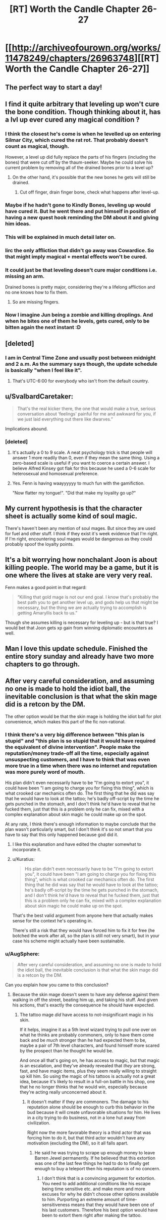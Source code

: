 #+TITLE: [RT] Worth the Candle Chapter 26-27

* [[http://archiveofourown.org/works/11478249/chapters/26963748][[RT] Worth the Candle Chapter 26-27]]
:PROPERTIES:
:Author: OrangeBasket
:Score: 68
:DateUnix: 1503905234.0
:DateShort: 2017-Aug-28
:END:

** The perfect way to start a day!
:PROPERTIES:
:Author: josephwdye
:Score: 11
:DateUnix: 1503926716.0
:DateShort: 2017-Aug-28
:END:


** I find it quite arbitrary that leveling up won't cure the bone condition. Though thinking about it, has a lvl up ever cured any magical condition ?
:PROPERTIES:
:Author: Ceins
:Score: 8
:DateUnix: 1503939731.0
:DateShort: 2017-Aug-28
:END:

*** I think the closest he's come is when he levelled up on entering Silmar City, which cured the rat rot. That probably doesn't count as magical, though.

However, a level up did fully replace the parts of his fingers (including the bones) that were cut off by the thaum-seeker. Maybe he could solve his current problem by removing all of the drained bones prior to a level up?
:PROPERTIES:
:Author: Decht
:Score: 12
:DateUnix: 1503952224.0
:DateShort: 2017-Aug-29
:END:

**** On the other hand, it's possible that the new bones he gets will still be drained.
:PROPERTIES:
:Author: 696e6372656469626c65
:Score: 4
:DateUnix: 1503961468.0
:DateShort: 2017-Aug-29
:END:

***** Cut off finger, drain finger bone, check what happens after level-up.
:PROPERTIES:
:Author: Kuratius
:Score: 6
:DateUnix: 1503972895.0
:DateShort: 2017-Aug-29
:END:


*** Maybe if he hadn't gone to Kindly Bones, leveling up would have cured it. But he went there and put himself in position of having a new quest hook reminding the DM about it and giving him ideas.
:PROPERTIES:
:Author: gommm
:Score: 10
:DateUnix: 1504015069.0
:DateShort: 2017-Aug-29
:END:


*** This will be explained in much detail later on.
:PROPERTIES:
:Author: cthulhuraejepsen
:Score: 6
:DateUnix: 1504025778.0
:DateShort: 2017-Aug-29
:END:


*** Iirc the only affliction that didn't go away was Cowardice. So that might imply magical + mental effects won't be cured.
:PROPERTIES:
:Author: nytelios
:Score: 7
:DateUnix: 1503953763.0
:DateShort: 2017-Aug-29
:END:


*** It could just be that leveling doesn't cure major conditions i.e. missing an arm.

Drained bones is pretty major, considering they're a lifelong affliction and no one knows how to fix them.
:PROPERTIES:
:Author: PM_ME_CUTE_FOXES
:Score: 1
:DateUnix: 1503965567.0
:DateShort: 2017-Aug-29
:END:

**** So are missing fingers.
:PROPERTIES:
:Author: Kuratius
:Score: 3
:DateUnix: 1503972845.0
:DateShort: 2017-Aug-29
:END:


*** Now I imagine Jun being a zombie and killing droplings. And when he bites one of them he levels, gets cured, only to be bitten again the next instant :D
:PROPERTIES:
:Author: SvalbardCaretaker
:Score: 1
:DateUnix: 1503940166.0
:DateShort: 2017-Aug-28
:END:


** [deleted]
:PROPERTIES:
:Score: 7
:DateUnix: 1503930361.0
:DateShort: 2017-Aug-28
:END:

*** I am in Central Time Zone and usually post between midnight and 2 a.m. As the summary says though, the update schedule is basically "when I feel like it".
:PROPERTIES:
:Author: cthulhuraejepsen
:Score: 4
:DateUnix: 1503950135.0
:DateShort: 2017-Aug-29
:END:

**** That's UTC-6:00 for everybody who isn't from the default country.
:PROPERTIES:
:Author: eternal-potato
:Score: 7
:DateUnix: 1503954437.0
:DateShort: 2017-Aug-29
:END:


** u/SvalbardCaretaker:
#+begin_quote
  That's the real kicker there, the one that would make a true, serious conversation about ‘feelings' painful for me and awkward for you, if we just laid everything out there like dwarves.”
#+end_quote

Implications abound.
:PROPERTIES:
:Author: SvalbardCaretaker
:Score: 5
:DateUnix: 1503929068.0
:DateShort: 2017-Aug-28
:END:

*** [deleted]
:PROPERTIES:
:Score: 9
:DateUnix: 1503929626.0
:DateShort: 2017-Aug-28
:END:

**** It's actually a 0 to 9 scale. A neat psychology trick is that people will answer 1 more readily than 0, even if they mean the same thing. Using a zero-based scale is useful if you want to coerce a certain answer. I believe Alfred Kinsey got flak for this because he used a 0-6 scale for heterosexual and homosexual preference.
:PROPERTIES:
:Author: alexanderwales
:Score: 15
:DateUnix: 1503952020.0
:DateShort: 2017-Aug-29
:END:


**** Yes. Fenn is having waayyyyyy to much fun with the gamifiction.

"Now flatter my tongue!". "Did that make my loyality go up?"
:PROPERTIES:
:Author: SvalbardCaretaker
:Score: 8
:DateUnix: 1503930086.0
:DateShort: 2017-Aug-28
:END:


** My current hypothesis is that the character sheet is actually some kind of soul magic.

There's haven't been any mention of soul mages. But since they are used for fuel and other stuff. I think if they exist it's week evidence that I'm right. If I'm right, encountering soul mages would be dangerous as they could probably spoof the loyalty points.
:PROPERTIES:
:Author: MolochHASME
:Score: 7
:DateUnix: 1503988265.0
:DateShort: 2017-Aug-29
:END:


** It's a bit worrying how nonchalant Joon is about killing people. The world may be a game, but it is one where the lives at stake are very very real.

Fenn makes a good point in that regard:

#+begin_quote
  “Killing that gold mage is not our end goal. I know that's probably the best path you to get another level up, and gods help us that might be necessary, but the thing we are actually trying to accomplish is getting Amaryllis back to us.”
#+end_quote

Though she assumes killing is necessary for leveling up - but is that true? I would bet that Joon gets xp gain from winning diplomatic encounters as well.
:PROPERTIES:
:Author: Calsem
:Score: 5
:DateUnix: 1503982700.0
:DateShort: 2017-Aug-29
:END:


** Man I love this update schedule. Finished the entire story sunday and already have two more chapters to go through.
:PROPERTIES:
:Author: Calsem
:Score: 3
:DateUnix: 1503969882.0
:DateShort: 2017-Aug-29
:END:


** After very careful consideration, and assuming no one is made to hold the idiot ball, the inevitable conclusion is that what the skin mage did is a retcon by the DM.

The other option would be that the skin mage is holding the idiot ball for plot convenience, which makes this part of the fic non-rational.
:PROPERTIES:
:Author: Kuratius
:Score: 5
:DateUnix: 1503988378.0
:DateShort: 2017-Aug-29
:END:

*** I think there's a very big difference between "this plan is stupid" and "this plan is so stupid that it would have required the equivalent of divine intervention". People make the reputation/money trade-off all the time, especially against unsuspecting customers, and I have to think that was even more true in a time when there was no internet and reputation was more purely word of mouth.

His plan didn't even necessarily have to be "I'm going to extort you", it could have been "I am going to charge you for fixing this thing", which is what crooked car mechanics often do. The first thing that he did was say that he would have to look at the tattoo; he's badly off-script by the time he gets punched in the stomach, and I don't think he'd have to reveal that he fucked them, just that this is a problem only he can fix, mixed with a complex explanation about skin magic he could make up on the spot.

At any rate, I think there's enough information to maybe conclude that the plan wasn't particularly smart, but I don't think it's so not smart that you have to say that this only happened because god did it.
:PROPERTIES:
:Score: 11
:DateUnix: 1504042519.0
:DateShort: 2017-Aug-30
:END:

**** I like this explanation and have edited the chapter somewhat to incorporate it.
:PROPERTIES:
:Author: cthulhuraejepsen
:Score: 6
:DateUnix: 1504144905.0
:DateShort: 2017-Aug-31
:END:


**** u/Kuratius:
#+begin_quote
  His plan didn't even necessarily have to be "I'm going to extort you", it could have been "I am going to charge you for fixing this thing", which is what crooked car mechanics often do. The first thing that he did was say that he would have to look at the tattoo; he's badly off-script by the time he gets punched in the stomach, and I don't think he'd have to reveal that he fucked them, just that this is a problem only he can fix, mixed with a complex explanation about skin magic he could make up on the spot.
#+end_quote

That's the best valid argument from anyone here that actually makes sense for the context he's operating in.

There's still a risk that they would have forced him to fix it for free (he botched the work after all, so the plan is still not very smart), but in your case his scheme might actually have been sustainable.
:PROPERTIES:
:Author: Kuratius
:Score: 2
:DateUnix: 1504043771.0
:DateShort: 2017-Aug-30
:END:


*** u/AugSphere:
#+begin_quote
  After very careful consideration, and assuming no one is made to hold the idiot ball, the inevitable conclusion is that what the skin mage did is a retcon by the DM.
#+end_quote

Can you explain how you came to this conclusion?
:PROPERTIES:
:Author: AugSphere
:Score: 2
:DateUnix: 1504015795.0
:DateShort: 2017-Aug-29
:END:

**** Because the skin mage doesn't seem to have any defense against them walking in off the street, beating him up, and taking his stuff. And given his actions, that's exactly the consequence he should have expected.
:PROPERTIES:
:Author: crusher_bob
:Score: 3
:DateUnix: 1504021696.0
:DateShort: 2017-Aug-29
:END:

***** The tattoo mage /did/ have access to not-insignificant magic in his skin.

If it helps, imagine it as a 5th level wizard trying to pull one over on what he thinks are probably commoners, only to have them come back and be /much/ stronger than he had expected them to be, maybe a pair of 7th level characters, and found himself more scared by the prospect than he thought he would be.

And once all that's going on, he has access to magic, but that magic is an escalation, and they've already revealed that /they/ are strong, fast, and have magic items, plus they seem really willing to straight up kill him. So using the magic of his tattoos is actually not a great idea, because it's likely to result in a full-on battle in his shop, one that he no longer thinks that he would win, especially because they're acting really unconcerned about it.
:PROPERTIES:
:Author: cthulhuraejepsen
:Score: 6
:DateUnix: 1504025695.0
:DateShort: 2017-Aug-29
:END:

****** It doesn't matter if they are commoners. The damage to his reputation alone should be enough to curb this behavior in the bud because it will create unfavorable situations for him. He lives in a city trying to do business, not in a lone hut away from civilization.

Right now the more favorable theory is a third actor that was forcing him to do it, but that third actor wouldn't have any motivation (excluding the DM), so it all falls apart.
:PROPERTIES:
:Author: Kuratius
:Score: 1
:DateUnix: 1504028802.0
:DateShort: 2017-Aug-29
:END:

******* He said he was trying to scrape up enough money to leave Barren Jewel permanently. If he believed that this extortion was one of the last few things he had to do to finally get enough to buy a teleport then his reputation is of no concern.
:PROPERTIES:
:Author: eternal-potato
:Score: 7
:DateUnix: 1504030755.0
:DateShort: 2017-Aug-29
:END:

******** I don't think that is a convincing argument for extortion. You need to add additional conditions like his escape being time sensitive etc. and make more and more excuses for why he didn't choose other options available to him. Purporting an extreme amount of time-sensitiveness means that they would have been one of his last customers. Therefore his best option would have been to extort them right after making the tattoo.

As it is, the story shows that he is still receiving customers and doing other work, not to mention he could never know when, if ever, they would actually try to retrieve the box from the tattoo. It could have happened a month from now and he would not have gotten shit for this effort if his escape is truly imminent. It could have happened a week from now and then he'd have at least 3 weeks to spend with a ruined reputation.

The tattoo mage is either an idiot or there's another factor at play, which I am calling "the DM".
:PROPERTIES:
:Author: Kuratius
:Score: 2
:DateUnix: 1504033565.0
:DateShort: 2017-Aug-29
:END:

********* u/LordOfCatnip:
#+begin_quote
  ruined reputation
#+end_quote

How would the tattoo mage's other customers find out about the attempted extortion?

#+begin_quote
  or there's another factor at play, which I am calling "the DM".
#+end_quote

That's not mutually exclusive with other options. A good DM would keep in-game events plausible, so there has to be an explanation for what happened, even if on some level it happened for game/story reasons.
:PROPERTIES:
:Author: LordOfCatnip
:Score: 1
:DateUnix: 1504038422.0
:DateShort: 2017-Aug-30
:END:

********** u/Kuratius:
#+begin_quote
  How would the tattoo mage's other customers find out about the attempted extortion?
#+end_quote

Trivial examples include /barging into his shop while he is serving a customer/ as has happened in the story /already/. Another one is telling people about it; word of mouth was clearly good enough to get them referred to him.

You have a lot of options there, and rival shops might even help you.

Ultimately, no amount of rationalizing makes his actions any less implausible.

#+begin_quote
  That's not mutually exclusive with other options. A good DM would keep in-game events plausible, so there has to be an explanation for what happened, even if on some level it happened for game/story reasons.
#+end_quote

The umbrella category is an entity whose powers and knowledge and motives essentially make them some kind of DM, even if that entity is the gamification system itself.

There isn't any way to save the tattoo mage's plan. It's just plain stupid.
:PROPERTIES:
:Author: Kuratius
:Score: 1
:DateUnix: 1504039455.0
:DateShort: 2017-Aug-30
:END:

*********** If Zeke's plan had gone correctly (i.e. if Amaryllis' party /hadn't/ turned out to be an unexpectedly strong group of adventurers), he would have had a considerable degree of leverage over them. They can't afford to retaliate as long as he has control over the tattoo, so going and blabbing about extortion isn't an option from their perspective. If they wanted the teleportation key back, they would have had no choice but to give in to his demands, and it doesn't matter what they say about him /afterward/ if he leaves Barren Jewel immediately after receiving the money.

This incidentally also provides sufficient justification for why he didn't extort them immediately after finishing the tattoo: he didn't need to. Without knowing exactly how powerful Amaryllis' party was, he had no reason to believe that they could just barge back into his shop and threaten him the way he did, which meant that he was free to make his demands at whatever time he considered most convenient. At this point, we could postulate a number of reasons why "immediately" wasn't the most convenient time... but that's largely irrelevant to the main point, which is that in Zeke's mind, this was a /risk-free venture/--once he completed the tattoo, he could do pretty much whatever he wanted from that point up until he gave them the code word, and there wasn't a thing anyone in Amaryllis' party could have done about it.
:PROPERTIES:
:Author: 696e6372656469626c65
:Score: 3
:DateUnix: 1504044397.0
:DateShort: 2017-Aug-30
:END:


***** Yup, that about sums it up.
:PROPERTIES:
:Author: Kuratius
:Score: 0
:DateUnix: 1504022693.0
:DateShort: 2017-Aug-29
:END:


** Is there such a thing as soul mages?
:PROPERTIES:
:Author: PanickedApricott
:Score: 1
:DateUnix: 1504045046.0
:DateShort: 2017-Aug-30
:END:

*** Yes, but I'm not sure that I mean the same thing as you when I say soul mage. They've been mentioned twice so far.
:PROPERTIES:
:Author: cthulhuraejepsen
:Score: 1
:DateUnix: 1504144942.0
:DateShort: 2017-Aug-31
:END:

**** someone who works with souls or can otherwise gain power from souls. Perhaps even modify someones soul.
:PROPERTIES:
:Author: PanickedApricott
:Score: 1
:DateUnix: 1504151357.0
:DateShort: 2017-Aug-31
:END:
